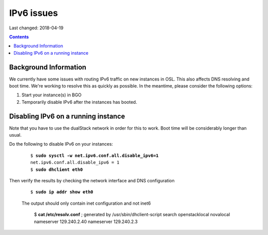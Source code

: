 IPv6 issues
============

Last changed: 2018-04-19

.. contents::

.. highlight:: none

Background Information
----------------------

We currently have some issues with routing IPv6 traffic on new instances in OSL. This also affects DNS resolving and boot time. We're working to resolve this as quickly as possible. In the meantime, please consider the following options:

#. Start your instance(s) in BGO
#. Temporarily disable IPv6 after the instances has booted.

Disabling IPv6 on a running instance
------------------------------------

Note that you have to use the dualStack network in order for this to work. Boot time will be considerably longer than usual.

Do the following to disable IPv6 on your instances:

   .. parsed-literal::

     $ **sudo sysctl -w net.ipv6.conf.all.disable_ipv6=1**
     net.ipv6.conf.all.disable_ipv6 = 1
     $ **sudo dhclient eth0**

Then verify the results by checking the network interface and DNS configuration

   .. parsed-literal::
     $ **sudo ip addr show eth0**

   The output should only contain inet configuration and not inet6

     $ **cat /etc/resolv.conf**
     ; generated by /usr/sbin/dhclient-script
     search openstacklocal novalocal
     nameserver 129.240.2.40
     nameserver 129.240.2.3
